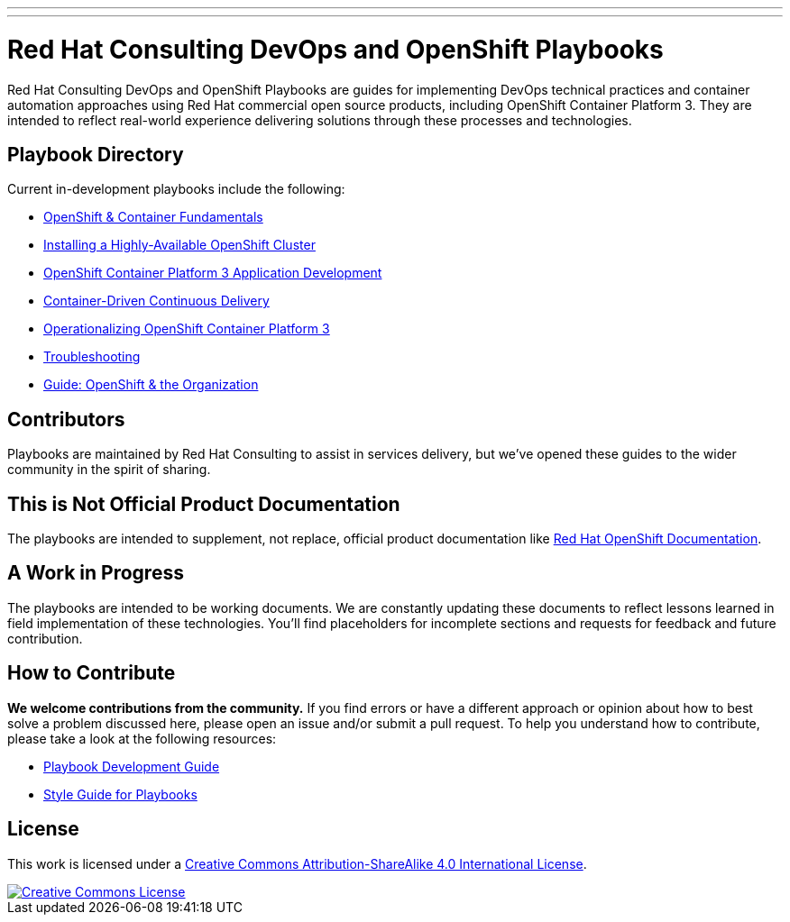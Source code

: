 ---
---
= Red Hat Consulting DevOps and OpenShift Playbooks

Red Hat Consulting DevOps and OpenShift Playbooks are guides for implementing DevOps technical practices and container automation approaches using Red Hat commercial open source products, including OpenShift Container Platform 3. They are intended to reflect real-world experience delivering solutions through these processes and technologies.

== Playbook Directory

Current in-development playbooks include the following:
////
* Continuous Integration
* Continuous Delivery with Traditional Platforms
////
* link:playbooks/fundamentals[OpenShift & Container Fundamentals]
* link:playbooks/installation[Installing a Highly-Available OpenShift Cluster]
* link:playbooks/app_dev[OpenShift Container Platform 3 Application Development]
* link:playbooks/continuous_delivery[Container-Driven Continuous Delivery]
* link:playbooks/operationalizing[Operationalizing OpenShift Container Platform 3]
* link:playbooks/troubleshooting[Troubleshooting]
* link:playbooks/fundamentals/openshift_roles_responsibilities{outfilesuffix}[Guide: OpenShift & the Organization]
////
* Container Migration Factory
////

== Contributors

Playbooks are maintained by Red Hat Consulting to assist in  services delivery, but we've opened these guides to the wider community in the spirit of sharing.

== This is Not Official Product Documentation

The playbooks are intended to supplement, not replace, official product documentation like link:https://docs.openshift.com/[Red Hat OpenShift Documentation].

== A Work in Progress

The playbooks are intended to be working documents. We are constantly updating these documents to reflect lessons learned in field implementation of these technologies. You'll find placeholders for incomplete sections and requests for feedback and future contribution.

== How to Contribute

*We welcome contributions from the community.* If you find errors or have a different approach or opinion about how to best solve a problem discussed here, please open an issue and/or submit a pull request. To help you understand how to contribute, please take a look at the following resources:

* link:development_guide{outfilesuffix}[Playbook Development Guide]
////
Once we have asciidoctor 1.5.3, we can change to this format
* <</development_guide.adoc#,Playbook Development Guide>>
////
* link:style_guide{outfilesuffix}[Style Guide for Playbooks]

== License

This work is licensed under a link:http://creativecommons.org/licenses/by-sa/4.0/[Creative Commons Attribution-ShareAlike 4.0 International License].

image::https://i.creativecommons.org/l/by-sa/4.0/88x31.png[Creative Commons License, link="http://creativecommons.org/licenses/by-sa/4.0/"]
